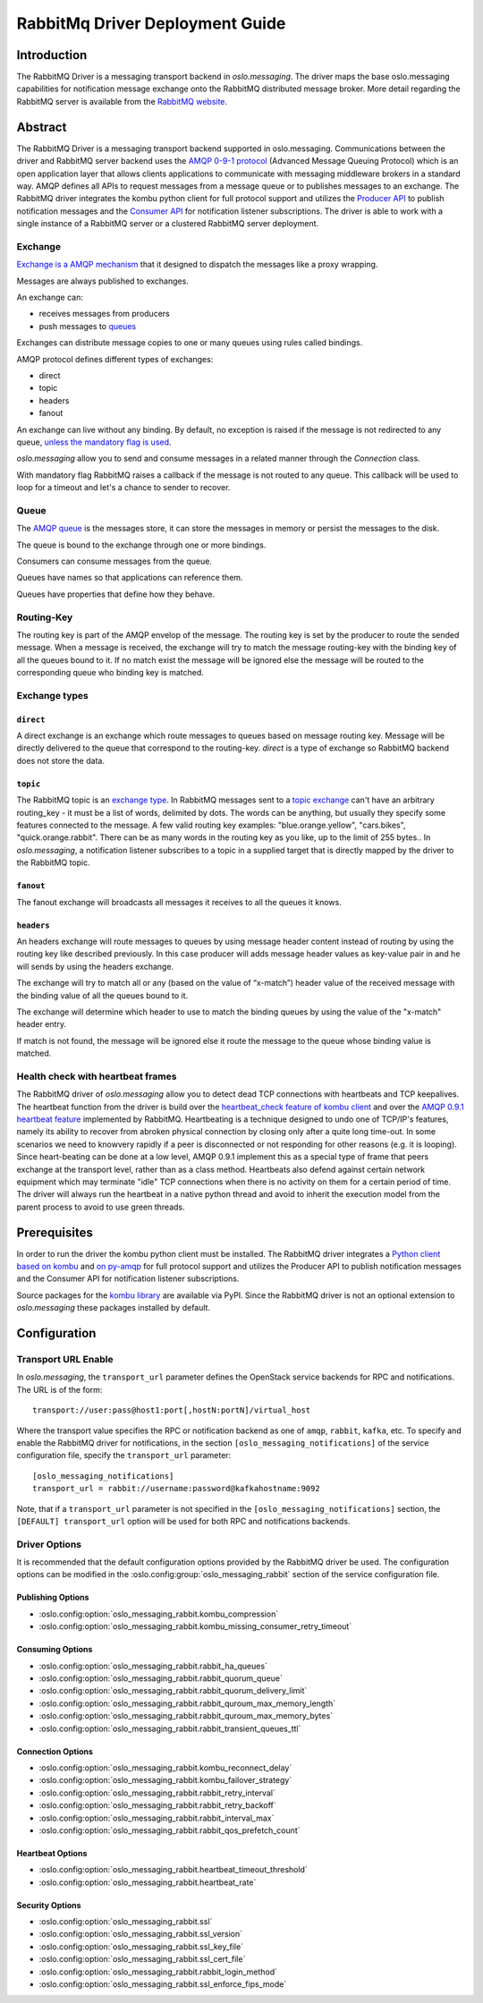 ================================
RabbitMq Driver Deployment Guide
================================

Introduction
------------

The RabbitMQ Driver is a messaging transport backend
in *oslo.messaging*. The driver maps the base oslo.messaging
capabilities for notification message exchange onto the
RabbitMQ distributed message broker. More detail regarding
the RabbitMQ server is available from the `RabbitMQ website`__.

__ https://www.rabbitmq.com/


Abstract
--------

The RabbitMQ Driver is a messaging transport backend supported in
oslo.messaging. Communications between
the driver and RabbitMQ server backend uses the  `AMQP 0-9-1 protocol`_
(Advanced Message Queuing Protocol) which is an open application layer
that allows clients applications to communicate with messaging middleware
brokers in a standard way.
AMQP defines all APIs to request messages from a message queue or to publishes
messages to an exchange. The RabbitMQ driver integrates the kombu
python client for full protocol support and utilizes
the `Producer API`_ to publish notification
messages and the `Consumer API`_ for notification listener subscriptions.
The driver is able to work with a single instance of a RabbitMQ server or
a clustered RabbitMQ server deployment.

.. _AMQP 0-9-1 protocol: https://www.rabbitmq.com/protocol.html
.. _Consumer API: https://kombu.readthedocs.io/en/stable/userguide/consumers.html
.. _Producer API: https://kombu.readthedocs.io/en/stable/userguide/producers.html

Exchange
~~~~~~~~

`Exchange is a AMQP mechanism`_ that it designed to dispatch the messages
like a proxy wrapping.

Messages are always published to exchanges.

An exchange can:

- receives messages from producers
- push messages to `queues`_

Exchanges can distribute message copies to one or many queues using rules
called bindings.

AMQP protocol defines different types of exchanges:

- direct
- topic
- headers
- fanout

An exchange can live without any binding. By default, no exception is
raised if the message is not redirected to any queue, `unless the mandatory
flag is used`_.

*oslo.messaging* allow you to send and consume messages in a related manner
through the *Connection* class.

With mandatory flag RabbitMQ raises a callback if the message is not routed to
any queue. This callback will be used to loop for a timeout and let's a chance
to sender to recover.

.. _Exchange is a AMQP mechanism: https://www.rabbitmq.com/tutorials/amqp-concepts.html#exchanges
.. _queues: https://www.rabbitmq.com/queues.html
.. _unless the mandatory flag is used: https://www.rabbitmq.com/reliability.html#routing

Queue
~~~~~

The `AMQP queue`_ is the messages store, it can store the messages in memory
or persist the messages to the disk.

The queue is bound to the exchange through one or more bindings.

Consumers can consume messages from the queue.

Queues have names so that applications can reference them.

Queues have properties that define how they behave.

.. _AMQP queue: https://www.rabbitmq.com/tutorials/amqp-concepts.html#queues

Routing-Key
~~~~~~~~~~~

The routing key is part of the AMQP envelop of the message.
The routing key is set by the producer to route the sended message.
When a message is received, the exchange will try to match the
message routing-key with the binding key of all the queues bound to it.
If no match exist the message will be ignored else the message will be
routed to the corresponding queue who binding key is matched.

Exchange types
~~~~~~~~~~~~~~

``direct``
^^^^^^^^^^

A direct exchange is an exchange which route messages to queues based on
message routing key. Message will be directly delivered to the queue that
correspond to the routing-key.
*direct* is a type of exchange so RabbitMQ backend does not store the data.

``topic``
^^^^^^^^^

The RabbitMQ topic is an `exchange type`_.
In RabbitMQ messages sent to a `topic exchange`_ can't have an arbitrary
routing_key - it must be a list of words, delimited by dots.
The words can be anything, but usually they specify some features connected
to the message.
A few valid routing key examples: "blue.orange.yellow", "cars.bikes",
"quick.orange.rabbit".
There can be as many words in the routing key as you like,
up to the limit of 255 bytes..
In *oslo.messaging*, a notification listener subscribes to a topic
in a supplied target that is directly mapped by the driver to the
RabbitMQ topic.

.. _exchange type: https://www.rabbitmq.com/tutorials/tutorial-three-python.html
.. _topic exchange: https://www.rabbitmq.com/tutorials/tutorial-five-python.html

``fanout``
^^^^^^^^^^

The fanout exchange will broadcasts all messages it receives to all the queues
it knows.

``headers``
^^^^^^^^^^^

An headers exchange will route messages to queues by using message header
content instead of routing by using the routing key like described previously.
In this case producer will adds message header values as key-value pair in and
he will sends by using the headers exchange.

The exchange will try to match all or any (based on the value of “x-match”)
header value of the received message with the binding value of all
the queues bound to it.

The exchange will determine which header to use to match the binding queues by
using the value of the "x-match" header entry.

If match is not found, the message will be ignored else it route the message
to the queue whose binding value is matched.

Health check with heartbeat frames
~~~~~~~~~~~~~~~~~~~~~~~~~~~~~~~~~~

The RabbitMQ driver of *oslo.messaging* allow you to detect dead TCP
connections with heartbeats and TCP keepalives.
The heartbeat function from the driver is build over the `heartbeat_check
feature of kombu client`_ and over the `AMQP 0.9.1 heartbeat
feature`_ implemented by RabbitMQ.
Heartbeating is a technique designed to undo one of TCP/IP's features,
namely its ability to recover from abroken physical connection by closing
only after a quite long time-out.
In some scenarios we need to knowvery rapidly if a peer is disconnected or not
responding for other reasons (e.g. it is looping).
Since heart-beating can be done at a low level, AMQP 0.9.1
implement this as a special type of frame that peers exchange at the transport
level, rather than as a class method.
Heartbeats also defend against certain network equipment which may terminate
"idle" TCP connections when there is no activity on them for a certain
period of time.
The driver will always run the heartbeat in a native python thread and avoid
to inherit the execution model from the parent process to avoid to use green
threads.

.. _heartbeat_check feature of kombu client: http://docs.celeryproject.org/projects/kombu/en/stable/reference/kombu.html?highlight=heartbeat#kombu.Connection.heartbeat_check
.. _AMQP 0.9.1 heartbeat feature: https://www.rabbitmq.com/heartbeats.html

Prerequisites
-------------

In order to run the driver the kombu python client must be
installed. The RabbitMQ driver integrates a
`Python client based on kombu`_ and `on py-amqp`_
for full protocol support and utilizes the Producer API to publish
notification messages and the Consumer API for notification listener
subscriptions.

.. _Python client based on kombu: https://github.com/celery/kombu
.. _on py-amqp:  https://github.com/celery/py-amqp

Source packages for the `kombu library`_ are available via PyPI.
Since the RabbitMQ driver is not an optional extension to *oslo.messaging*
these packages installed by default.

.. _kombu library: https://pypi.org/project/kombu/

Configuration
-------------

Transport URL Enable
~~~~~~~~~~~~~~~~~~~~

In *oslo.messaging*, the ``transport_url`` parameter defines the OpenStack service
backends for RPC and notifications. The URL is of the form::

    transport://user:pass@host1:port[,hostN:portN]/virtual_host

Where the transport value specifies the RPC or notification backend as
one of ``amqp``, ``rabbit``, ``kafka``, etc. To specify and enable the
RabbitMQ driver for notifications, in the section
``[oslo_messaging_notifications]`` of the service configuration file,
specify the ``transport_url`` parameter::

  [oslo_messaging_notifications]
  transport_url = rabbit://username:password@kafkahostname:9092

Note, that if a ``transport_url`` parameter is not specified in the
``[oslo_messaging_notifications]`` section, the ``[DEFAULT] transport_url``
option will be used for both RPC and notifications backends.

Driver Options
~~~~~~~~~~~~~~

It is recommended that the default configuration options provided by
the RabbitMQ driver be used. The configuration options can be modified
in the :oslo.config:group:`oslo_messaging_rabbit` section of the service
configuration file.

Publishing Options
^^^^^^^^^^^^^^^^^^

- :oslo.config:option:`oslo_messaging_rabbit.kombu_compression`
- :oslo.config:option:`oslo_messaging_rabbit.kombu_missing_consumer_retry_timeout`

Consuming Options
^^^^^^^^^^^^^^^^^

- :oslo.config:option:`oslo_messaging_rabbit.rabbit_ha_queues`
- :oslo.config:option:`oslo_messaging_rabbit.rabbit_quorum_queue`
- :oslo.config:option:`oslo_messaging_rabbit.rabbit_quorum_delivery_limit`
- :oslo.config:option:`oslo_messaging_rabbit.rabbit_quroum_max_memory_length`
- :oslo.config:option:`oslo_messaging_rabbit.rabbit_quroum_max_memory_bytes`
- :oslo.config:option:`oslo_messaging_rabbit.rabbit_transient_queues_ttl`

Connection Options
^^^^^^^^^^^^^^^^^^

- :oslo.config:option:`oslo_messaging_rabbit.kombu_reconnect_delay`
- :oslo.config:option:`oslo_messaging_rabbit.kombu_failover_strategy`
- :oslo.config:option:`oslo_messaging_rabbit.rabbit_retry_interval`
- :oslo.config:option:`oslo_messaging_rabbit.rabbit_retry_backoff`
- :oslo.config:option:`oslo_messaging_rabbit.rabbit_interval_max`
- :oslo.config:option:`oslo_messaging_rabbit.rabbit_qos_prefetch_count`

Heartbeat Options
^^^^^^^^^^^^^^^^^

- :oslo.config:option:`oslo_messaging_rabbit.heartbeat_timeout_threshold`
- :oslo.config:option:`oslo_messaging_rabbit.heartbeat_rate`

Security Options
^^^^^^^^^^^^^^^^

- :oslo.config:option:`oslo_messaging_rabbit.ssl`
- :oslo.config:option:`oslo_messaging_rabbit.ssl_version`
- :oslo.config:option:`oslo_messaging_rabbit.ssl_key_file`
- :oslo.config:option:`oslo_messaging_rabbit.ssl_cert_file`
- :oslo.config:option:`oslo_messaging_rabbit.rabbit_login_method`
- :oslo.config:option:`oslo_messaging_rabbit.ssl_enforce_fips_mode`
